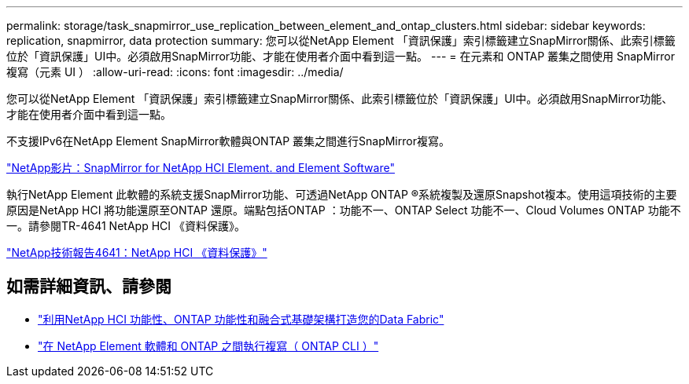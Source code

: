 ---
permalink: storage/task_snapmirror_use_replication_between_element_and_ontap_clusters.html 
sidebar: sidebar 
keywords: replication, snapmirror, data protection 
summary: 您可以從NetApp Element 「資訊保護」索引標籤建立SnapMirror關係、此索引標籤位於「資訊保護」UI中。必須啟用SnapMirror功能、才能在使用者介面中看到這一點。 
---
= 在元素和 ONTAP 叢集之間使用 SnapMirror 複寫（元素 UI ）
:allow-uri-read: 
:icons: font
:imagesdir: ../media/


[role="lead"]
您可以從NetApp Element 「資訊保護」索引標籤建立SnapMirror關係、此索引標籤位於「資訊保護」UI中。必須啟用SnapMirror功能、才能在使用者介面中看到這一點。

不支援IPv6在NetApp Element SnapMirror軟體與ONTAP 叢集之間進行SnapMirror複寫。

https://www.youtube.com/embed/kerGI1ZtnZQ?rel=0["NetApp影片：SnapMirror for NetApp HCI Element. and Element Software"^]

執行NetApp Element 此軟體的系統支援SnapMirror功能、可透過NetApp ONTAP ®系統複製及還原Snapshot複本。使用這項技術的主要原因是NetApp HCI 將功能還原至ONTAP 還原。端點包括ONTAP ：功能不一、ONTAP Select 功能不一、Cloud Volumes ONTAP 功能不一。請參閱TR-4641 NetApp HCI 《資料保護》。

https://www.netapp.com/pdf.html?item=/media/17048-tr4641pdf.pdf["NetApp技術報告4641：NetApp HCI 《資料保護》"^]



== 如需詳細資訊、請參閱

* https://www.netapp.com/pdf.html?item=/media/16991-tr4748pdf.pdf["利用NetApp HCI 功能性、ONTAP 功能性和融合式基礎架構打造您的Data Fabric"^]
* link:element-replication-index.html["在 NetApp Element 軟體和 ONTAP 之間執行複寫（ ONTAP CLI ）"]

